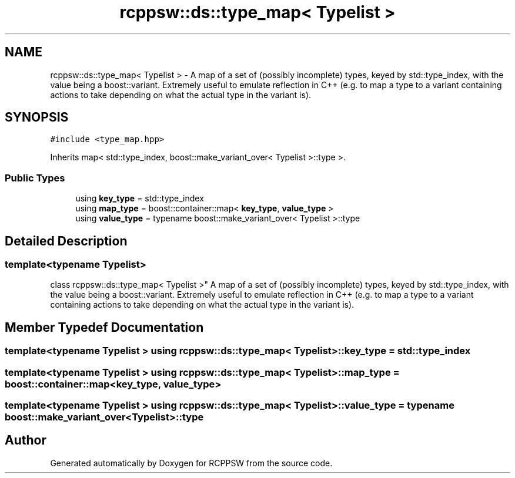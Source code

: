 .TH "rcppsw::ds::type_map< Typelist >" 3 "Sat Feb 5 2022" "RCPPSW" \" -*- nroff -*-
.ad l
.nh
.SH NAME
rcppsw::ds::type_map< Typelist > \- A map of a set of (possibly incomplete) types, keyed by std::type_index, with the value being a boost::variant\&. Extremely useful to emulate reflection in C++ (e\&.g\&. to map a type to a variant containing actions to take depending on what the actual type in the variant is)\&.  

.SH SYNOPSIS
.br
.PP
.PP
\fC#include <type_map\&.hpp>\fP
.PP
Inherits  map< std::type_index, boost::make_variant_over< Typelist >::type >\&.
.SS "Public Types"

.in +1c
.ti -1c
.RI "using \fBkey_type\fP = std::type_index"
.br
.ti -1c
.RI "using \fBmap_type\fP = boost::container::map< \fBkey_type\fP, \fBvalue_type\fP >"
.br
.ti -1c
.RI "using \fBvalue_type\fP = typename boost::make_variant_over< Typelist >::type"
.br
.in -1c
.SH "Detailed Description"
.PP 

.SS "template<typename Typelist>
.br
class rcppsw::ds::type_map< Typelist >"
A map of a set of (possibly incomplete) types, keyed by std::type_index, with the value being a boost::variant\&. Extremely useful to emulate reflection in C++ (e\&.g\&. to map a type to a variant containing actions to take depending on what the actual type in the variant is)\&. 
.SH "Member Typedef Documentation"
.PP 
.SS "template<typename Typelist > using \fBrcppsw::ds::type_map\fP< Typelist >::\fBkey_type\fP =  std::type_index"

.SS "template<typename Typelist > using \fBrcppsw::ds::type_map\fP< Typelist >::\fBmap_type\fP =  boost::container::map<\fBkey_type\fP, \fBvalue_type\fP>"

.SS "template<typename Typelist > using \fBrcppsw::ds::type_map\fP< Typelist >::\fBvalue_type\fP =  typename boost::make_variant_over<Typelist>::type"


.SH "Author"
.PP 
Generated automatically by Doxygen for RCPPSW from the source code\&.

